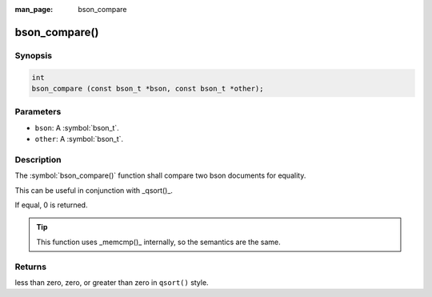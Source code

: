 :man_page: bson_compare

bson_compare()
==============

Synopsis
--------

.. code-block:: c

  int
  bson_compare (const bson_t *bson, const bson_t *other);

Parameters
----------

* ``bson``: A :symbol:`bson_t`.
* ``other``: A :symbol:`bson_t`.

Description
-----------

The :symbol:`bson_compare()` function shall compare two bson documents for equality.

This can be useful in conjunction with _qsort()_.

If equal, 0 is returned.

.. tip::

  This function uses _memcmp()_ internally, so the semantics are the same.

Returns
-------

less than zero, zero, or greater than zero in ``qsort()`` style.

